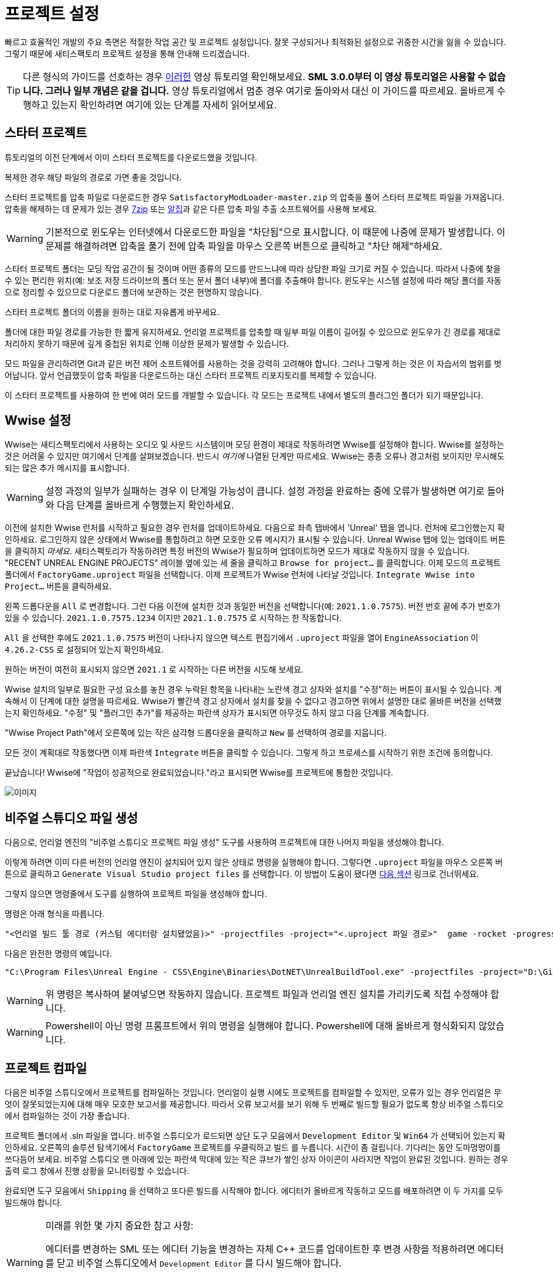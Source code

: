 = 프로젝트 설정

빠르고 효율적인 개발의 주요 측면은 적절한 작업 공간 및 프로젝트 설정입니다. 잘못 구성되거나 최적화된 설정으로 귀중한 시간을 잃을 수 있습니다. 그렇기 때문에 새티스팩토리 프로젝트 설정을 통해 안내해 드리겠습니다.

[TIP]
====
다른 형식의 가이드를 선호하는 경우 https://www.youtube.com/watch?v=-HVw6-3Awqs[이러한]
영상 튜토리얼 확인해보세요.
**SML 3.0.0부터 이 영상 튜토리얼은 사용할 수 없습니다.
그러나 일부 개념은 같을 겁니다.**
영상 튜토리얼에서 멈춘 경우 여기로 돌아와서 대신 이 가이드를 따르세요.
올바르게 수행하고 있는지 확인하려면 여기에 있는 단계를 자세히 읽어보세요.
====

== 스타터 프로젝트

튜토리얼의 이전 단계에서 이미 스타터 프로젝트를 다운로드했을 것입니다.

복제한 경우 해당 파일의 경로로 가면 좋을 것입니다.

스타터 프로젝트를 압축 파일로 다운로드한 경우 `SatisfactoryModLoader-master.zip` 의 압축을 풀어 스타터 프로젝트 파일을 가져옵니다.
압축을 해제하는 데 문제가 있는 경우 https://www.7-zip.org/[7zip] 또는 https://www.altools.co.kr/Download/ALZip.aspx[알집]과 같은 다른 압축 파일 추출 소프트웨어를 사용해 보세요.

[WARNING]
====
기본적으로 윈도우는 인터넷에서 다운로드한 파일을 "차단됨"으로 표시합니다.
이 때문에 나중에 문제가 발생합니다.
이 문제를 해결하려면 압축을 풀기 전에 압축 파일을 마우스 오른쪽 버튼으로 클릭하고 "차단 해제"하세요.
====

스타터 프로젝트 폴더는 모딩 작업 공간이 될 것이며 어떤 종류의 모드를 만드느냐에 따라 상당한 파일 크기로 커질 수 있습니다.
따라서 나중에 찾을 수 있는 편리한 위치(예: 보조 저장 드라이브의 폴더 또는 문서 폴더 내부)에 폴더를 추출해야 합니다.
윈도우는 시스템 설정에 따라 해당 폴더를 자동으로 정리할 수 있으므로 다운로드 폴더에 보관하는 것은 현명하지 않습니다.

스타터 프로젝트 폴더의 이름을 원하는 대로 자유롭게 바꾸세요.

폴더에 대한 파일 경로를 가능한 한 짧게 유지하세요.
언리얼 프로젝트를 압축할 때 일부 파일 이름이 길어질 수 있으므로 윈도우가 긴 경로를 제대로 처리하지 못하기 때문에 깊게 중첩된 위치로 인해 이상한 문제가 발생할 수 있습니다.

모드 파일을 관리하려면 Git과 같은 버전 제어 소프트웨어를 사용하는 것을 강력히 고려해야 합니다.
그러나 그렇게 하는 것은 이 자습서의 범위를 벗어납니다.
앞서 언급했듯이 압축 파일을 다운로드하는 대신 스타터 프로젝트 리포지토리를 복제할 수 있습니다.

이 스타터 프로젝트를 사용하여 한 번에 여러 모드를 개발할 수 있습니다.
각 모드는 프로젝트 내에서 별도의 플러그인 폴더가 되기 때문입니다.

== Wwise 설정

Wwise는 새티스팩토리에서 사용하는 오디오 및 사운드 시스템이며 모딩 환경이 제대로 작동하려면 Wwise를 설정해야 합니다.
Wwise를 설정하는 것은 어려울 수 있지만 여기에서 단계를 살펴보겠습니다.
반드시 _여기에_ 나열된 단계만 따르세요. Wwise는 종종 오류나 경고처럼 보이지만 무시해도 되는 많은 추가 메시지를 표시합니다.

[WARNING]
====
설정 과정의 일부가 실패하는 경우 이 단계일 가능성이 큽니다.
설정 과정을 완료하는 중에 오류가 발생하면
여기로 돌아와 다음 단계를 올바르게 수행했는지 확인하세요.
====

이전에 설치한 Wwise 런처를 시작하고 필요한 경우 런처를 업데이트하세요.
다음으로 좌측 탭바에서 'Unreal' 탭을 엽니다.
런처에 로그인했는지 확인하세요.
로그인하지 않은 상태에서 Wwise를 통합하려고 하면 모호한 오류 메시지가 표시될 수 있습니다.
Unreal Wwise 탭에 있는 업데이트 버튼을 클릭하지 _마세요_.
새티스팩토리가 작동하려면 특정 버전의 Wwise가 필요하며 업데이트하면 모드가 제대로 작동하지 않을 수 있습니다.
"RECENT UNREAL ENGINE PROJECTS" 레이블 옆에 있는 세 줄을 클릭하고 `Browse for project...` 를 클릭합니다.
이제 모드의 프로젝트 폴더에서 `FactoryGame.uproject` 파일을 선택합니다.
이제 프로젝트가 Wwise 런처에 나타날 것입니다.
`Integrate Wwise into Project...` 버튼을 클릭하세요.

왼쪽 드롭다운을 `All` 로 변경합니다.
그런 다음 이전에 설치한 것과 동일한 버전을 선택합니다(예: `2021.1.0.7575`).
버전 번호 끝에 추가 번호가 있을 수 있습니다. `2021.1.0.7575.1234` 이지만 `2021.1.0.7575` 로 시작하는 한 작동합니다.

`All` 을 선택한 후에도 `2021.1.0.7575` 버전이 나타나지 않으면 텍스트 편집기에서 `.uproject` 파일을 열어 `EngineAssociation` 이 `4.26.2-CSS` 로 설정되어 있는지 확인하세요.

원하는 버전이 여전히 표시되지 않으면 `2021.1` 로 시작하는 다른 버전을 시도해 보세요.

Wwise 설치의 일부로 필요한 구성 요소를 놓친 경우 누락된 항목을 나타내는 노란색 경고 상자와 설치를 "수정"하는 버튼이 표시될 수 있습니다.
계속해서 이 단계에 대한 설명을 따르세요.
Wwise가 빨간색 경고 상자에서 설치를 찾을 수 없다고 경고하면 위에서 설명한 대로 올바른 버전을 선택했는지 확인하세요.
"수정" 및 "플러그인 추가"를 제공하는 파란색 상자가 표시되면 아무것도 하지 않고 다음 단계를 계속합니다.

"Wwise Project Path"에서 오른쪽에 있는 작은 삼각형 드롭다운을 클릭하고 `New` 를 선택하여 경로를 지웁니다.

모든 것이 계획대로 작동했다면 이제 파란색 `Integrate` 버튼을 클릭할 수 있습니다.
그렇게 하고 프로세스를 시작하기 위한 조건에 동의합니다.

끝났습니다! Wwise에 "작업이 성공적으로 완료되었습니다."라고 표시되면 Wwise를 프로젝트에 통합한 것입니다.

image:https://cdn.discordapp.com/attachments/1097598377824362536/1097598460779311124/Wwise_integrate.gif[이미지]

== 비주얼 스튜디오 파일 생성

다음으로, 언리얼 엔진의 "비주얼 스튜디오 프로젝트 파일 생성"
도구를 사용하여 프로젝트에 대한 나머지 파일을 생성해야 합니다.

이렇게 하려면 이미 다른 버전의 언리얼 엔진이 설치되어 있지 않은 상태로 명령을 실행해야 합니다.
그렇다면 `.uproject` 파일을 마우스 오른쪽 버튼으로 클릭하고 `Generate Visual Studio project files` 를 선택합니다.
이 방법이 도움이 됐다면 link:#_프로젝트_컴파일[다음 섹션] 링크로 건너뛰세요.

그렇지 않으면 명령줄에서 도구를 실행하여 프로젝트 파일을 생성해야 합니다.

명령은 아래 형식을 따릅니다.

```
"<언리얼 빌드 툴 경로 (커스텀 에디터랑 설치됐었음)>" -projectfiles -project="<.uproject 파일 경로>"  game -rocket -progress
```

다음은 완전한 명령의 예입니다.

```
"C:\Program Files\Unreal Engine - CSS\Engine\Binaries\DotNET\UnrealBuildTool.exe" -projectfiles -project="D:\Git\SatisfactoryModLoader\FactoryGame.uproject" -game -rocket -progress
```

[WARNING]
====
위 명령은 복사하여 붙여넣으면 작동하지 않습니다.
프로젝트 파일과 언리얼 엔진 설치를 가리키도록 직접 수정해야 합니다.
====

[WARNING]
====
Powershell이 아닌 명령 프롬프트에서 위의 명령을 실행해야 합니다.
Powershell에 대해 올바르게 형식화되지 않았습니다.
====

== 프로젝트 컴파일

다음은 비주얼 스튜디오에서 프로젝트를 컴파일하는 것입니다.
언리얼이 실행 시에도 프로젝트를 컴파일할 수 있지만, 오류가 있는 경우 언리얼은 무엇이 잘못되었는지에 대해 매우 모호한 보고서를 제공합니다.
따라서 오류 보고서를 보기 위해 두 번째로 빌드할 필요가 없도록 항상 비주얼 스튜디오에서 컴파일하는 것이 가장 좋습니다.

프로젝트 폴더에서 .sln 파일을 엽니다.
비주얼 스튜디오가 로드되면 상단 도구 모음에서 `Development Editor` 및 `Win64` 가 선택되어 있는지 확인하세요.
오른쪽의 솔루션 탐색기에서 `FactoryGame` 프로젝트를 우클릭하고 `빌드` 를 누릅니다.
시간이 좀 걸립니다. 기다리는 동안 도마멍멍이를 쓰다듬어 보세요.
비주얼 스튜디오 맨 아래에 있는 파란색 막대에 있는 작은 큐브가 쌓인 상자 아이콘이 사라지면 작업이 완료된 것입니다.
원하는 경우 출력 로그 창에서 진행 상황을 모니터링할 수 있습니다.

완료되면 도구 모음에서 `Shipping` 을 선택하고 또다른 빌드를 시작해야 합니다.
에디터가 올바르게 작동하고 모드를 배포하려면 이 두 가지를 모두 빌드해야 합니다.

[WARNING]
====
미래를 위한 몇 가지 중요한 참고 사항:

에디터를 변경하는 SML 또는 에디터 기능을 변경하는 자체 {cpp} 코드를 업데이트한 후 변경 사항을 적용하려면 에디터를 닫고 비주얼 스튜디오에서 `Development Editor` 를 다시 빌드해야 합니다.

모드를 테스트하거나 출시하려면 `Shipping` 용 프로젝트를 빌드해야 합니다.
그렇게 하지 않으면 모드에서 중요한 파일이 누락됩니다.
====

`AkAudio` 또는 이와 유사한 관련 오류가 표시되면 돌아가서 Wwise 통합 단계를 다시 수행해야 합니다.

이 단계에서 문제가 발생하면 디스코드에서 도움을 요청하는 것이 좋습니다.

이제 바이너리를 빌드했으므로 편집기가 아무 문제 없이 열릴 것입니다.

== 언리얼 에디터 열기

언리얼 에디터를 사용하면 게임용 새 콘텐츠를 만들고 모드를 빌드하는 데 도움이 됩니다.
또한 {cpp} 프로젝트에 크게 의존하므로
수행 중인 작업을 알지 못하는 한 거기에서 내용을 변경하지 않도록 하세요.

언리얼 엔진에서 프로젝트를 열려면 언리얼 에디터를 열어야 합니다.
윈도우 검색창에서 검색하거나(`Unreal Engine - CSS` 로 표시되어야 함) 설치 위치로 이동하여 찾을 수 있습니다.
아마도 `C:\Program Files\Unreal Engine - CSS\Engine\Binaries\Win64\UE4Editor.exe` 일 겁니다.

언리얼 엔진 에디터가 실행되면 `더 보기` -> `탐색...`(오른쪽 하단 모서리)으로 이동하여
시작 프로젝트 폴더에서 `FactoryGame.uproject` 파일을 선택하여 프로젝트를 엽니다.
프로젝트를 처음 여는 데는 상당한 시간이 걸릴 수 있습니다.

일부 모듈이 누락되었거나 누락된 엔진 버전으로 빌드되었다는 말을 들을 수 있습니다. `예` 를 누르고 빌드를 허용합니다.
이 작업에는 시간이 좀 걸리고 프로젝트 폴더의 크기가 크게 증가합니다. 도마멍멍이를 좀 더 찾아보세요.

이 단계가 실패하면 link:#_프로젝트_컴파일[비주얼 스튜디오에서 편집기 컴파일]로 돌아가서
오류가 발생한 이유를 확인하고 해당 단계를 마치면 여기로 돌아와야 합니다.
여기에 갇힌 경우 디스코드에서 도움을 요청하세요.

에디터에 로드하면 `새 플러그인을 사용할 수 있습니다.` 라는 팝업이 표시될 수 있습니다.
이 팝업은 닫아도 문제 없습니다.

이제 다양한 다른 튜토리얼을 통해 언리얼 엔진 에디터에 익숙해질 좋은 시간입니다.
아직 가져오지 않았거나 닫은 경우 편집기에서 알려줄 '환영! 언리얼 에디터입니다' 안내 튜토리얼을 받아 보시기 바랍니다.

== 한국어 설정

이 섹션에서는 언리얼 에디터의 환경을 한국어로 설정하는 방법에 대해 설명합니다.

[WARNING]
====
이 섹션은 한국어 페이지에만 존재합니다.
====

- 상단의 `Edit > Editor Preferences...` 를 클릭합니다.
- 검색 란에서 `Language` 를 검색합니다.
- `Internationalization` 의 `Editor Language` 를 `Korean (한국어)` 로 변경합니다.

이후로 이 문서에서 언리얼 에디터의 옵션 값들을 한국어로 설명합니다.

== 알파킷 설정

알파킷은 모드를 보다 편리하게 빌드하고 테스트할 수 있도록 모딩 커뮤니티에서 만든 도구입니다.
스타터 프로젝트와 함께 사전 설치되어 제공되는 플러그인 중 하나입니다.

언리얼 뷰포트의 툴바에서 알파킷 버튼을 클릭하여 패널을 엽니다.
박스에서 엿보는 알파카처럼 보이는 겁니다.
`파일 > Alpakit` 을 통해 불러올 수도 있습니다.

`Satisfactory Game Path` 근처의 점 3개를 클릭하고 새티스팩토리 게임 설치 폴더를 선택합니다.
`C:\Program Files\EpicGames\SatisfactoryEarlyAccess\` 와 같은 형식입니다. 모드 파일을 압축한 후 게임을 실행하려면
원하는 플랫폼을 선택하고 그러지 않은 경우 'Do Not Launch'로 두세요.
모드를 테스트하기 위해 수동으로 파일을 이동할 필요가 없도록 `Copy Mods to Game` 을 선택하세요.

[TIP]
====
xref:Development/TestingResources.adoc[테스팅/멀티플레이 테스팅] 페이지에서 테스트를
위해 게임을 빠르게 시작하는 방법에 대해 자세히 알아보세요.
====

이제 검색 가능한 목록에 'Example Mod(ExampleMod)' 및 'Satisfactory Mod Loader(SML)'라는 두 항목이 표시될 겁니다.
프로젝트에 있는 모든 모드의 목록입니다.
먼저 친근한 이름으로 나열한 다음 괄호 안에 xref:Development/BeginnersGuide/index.adoc#_모드_레퍼런스[모드 레퍼런스]로 나열합니다.
모드를 생성하면 자동으로 목록에 나타납니다.
모드 옆에 있는 '알파킷!' 버튼을 눌러 알파킷이 파일을 압축하도록 합니다.

아직 게임 파일에 SML을 설치하지 않은 경우 알파킷을 사용하여 SML을 빌드하고 올바른 폴더에 넣을 수 있습니다.
이것은 스타터 프로젝트의 사본이 최신 SML 변경 사항으로 업데이트되지 않은 경우 문제를 일으킬 수 있습니다.
이 경우 다음 중 하나를 수행해야 합니다.
xref:Development/UpdatingToNewVersions.adoc[스타터 프로젝트 업데이트] 또는 대신
모드 매니저의 `development` 프로필을 사용하여 SML을 설치하세요.

== 럼블 준비 완료

끝났습니다. 이제 시작 프로젝트가 설정되고 사용할 준비가 되었습니다!
xref:Development/BeginnersGuide/SimpleMod/index.adoc[다음 섹션]에서 모드용 기본 플러그인을 생성한 다음
몇 가지 일반적인 모딩 예제를 실행하여 자신만의 모드를 만드는 방법을 보여줍니다.

스타터 프로젝트에는 볼 수 있는 예시 모드도 포함되어 있습니다.
여기에는 이 문서에 설명된 것과 같은 예제와 아직 문서 페이지가 없는 몇 가지가 포함됩니다.
또한 {cpp} 모드 기능의 몇 가지 예가 있습니다.
이 튜토리얼 중 일부를 완료한 후 주변을 둘러보세요.
